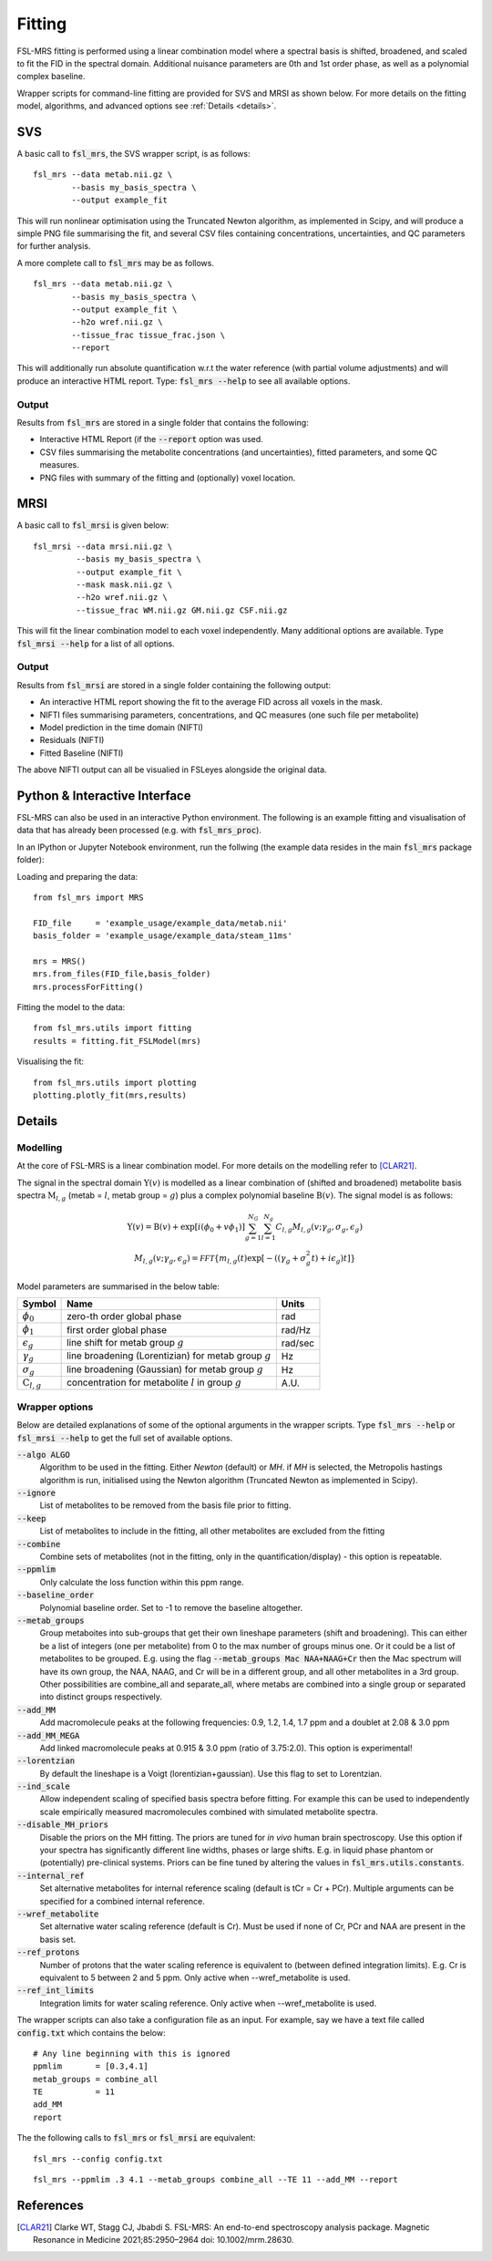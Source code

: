 Fitting
=======

FSL-MRS fitting is performed using a linear combination model where a spectral basis is shifted, broadened, and scaled to fit the FID in the spectral domain. Additional nuisance parameters are 0th and 1st order phase, as well as a polynomial complex baseline.

Wrapper scripts for command-line fitting are provided for SVS and MRSI as shown below. For more details on the fitting model, algorithms, and advanced options see :ref:`Details <details>`.


SVS
---

A basic call to :code:`fsl_mrs`, the SVS wrapper script, is as follows:

::

    fsl_mrs --data metab.nii.gz \
            --basis my_basis_spectra \
            --output example_fit

This will run nonlinear optimisation using the Truncated Newton algorithm, as implemented in Scipy, and will produce a simple PNG file summarising the fit, and several CSV files containing concentrations, uncertainties, and QC parameters for further analysis. 

A more complete call to :code:`fsl_mrs` may be as follows.

::

    fsl_mrs --data metab.nii.gz \
            --basis my_basis_spectra \
            --output example_fit \
            --h2o wref.nii.gz \
            --tissue_frac tissue_frac.json \
            --report 


This will additionally run absolute quantification w.r.t the water reference (with partial volume adjustments) and will produce an interactive HTML report. Type: :code:`fsl_mrs --help` to see all available options.

Output
~~~~~~
Results from :code:`fsl_mrs` are stored in a single folder that contains the following:

- Interactive HTML Report (if the :code:`--report` option was used.
- CSV files summarising the metabolite concentrations (and uncertainties), fitted parameters, and some QC measures.
- PNG files with summary of the fitting and (optionally) voxel location.



MRSI
----

A basic call to :code:`fsl_mrsi` is given below:

::

    fsl_mrsi --data mrsi.nii.gz \
             --basis my_basis_spectra \
             --output example_fit \
             --mask mask.nii.gz \
             --h2o wref.nii.gz \
             --tissue_frac WM.nii.gz GM.nii.gz CSF.nii.gz

This will fit the linear combination model to each voxel independently. Many additional options are available. Type :code:`fsl_mrsi --help` for a list of all options. 


Output
~~~~~~
Results from :code:`fsl_mrsi` are stored in a single folder containing the following output:

- An interactive HTML report showing the fit to the average FID across all voxels in the mask.
- NIFTI files summarising parameters, concentrations, and QC measures (one such file per metabolite)
- Model prediction in the time domain (NIFTI)
- Residuals (NIFTI)
- Fitted Baseline (NIFTI)

The above NIFTI output can all be visualied in FSLeyes alongside the original data.

Python & Interactive Interface
------------------------------

FSL-MRS can also be used in an interactive Python environment. The following is an example fitting and visualisation of data that has already been processed (e.g. with :code:`fsl_mrs_proc`). 

In an IPython or Jupyter Notebook environment, run the follwing (the example data resides in the main :code:`fsl_mrs` package folder):

Loading and preparing the data:

::

    from fsl_mrs import MRS

    FID_file     = 'example_usage/example_data/metab.nii'
    basis_folder = 'example_usage/example_data/steam_11ms'    

    mrs = MRS()
    mrs.from_files(FID_file,basis_folder)
    mrs.processForFitting()

Fitting the model to the data:

::

    from fsl_mrs.utils import fitting
    results = fitting.fit_FSLModel(mrs)

Visualising the fit:

::

    from fsl_mrs.utils import plotting
    plotting.plotly_fit(mrs,results)


.. _details:

Details
-------

Modelling
~~~~~~~~~

At the core of FSL-MRS is a linear combination model. For more details on the modelling refer to [CLAR21]_. 

The signal in the spectral domain :math:`\mathrm{Y}(v)` is modelled as a linear combination of (shifted and broadened) metabolite basis spectra :math:`\mathrm{M}_{l,g}` (metab = :math:`l`, metab group = :math:`g`) plus a complex polynomial baseline :math:`\mathrm{B}(v)`. The signal model is as follows:

.. math::

    \begin{array}{c}
        \mathrm{Y}(v)=\mathrm{B}(v)+\exp \left[i\left(\phi_{0}+v \phi_{1}\right)\right] \sum_{g=1}^{N_{G}} \sum_{l=1}^{N_{g}} C_{l, g} M_{l, g}\left(v ; \gamma_{g}, \sigma_{g}, \epsilon_{g}\right) \\
        M_{l, g}\left(v ; \gamma_{g}, \epsilon_{g}\right)=\mathcal{FFT}\left\{m_{l, g}(t) \exp \left[-\left(\left(\gamma_{g}+\sigma_{g}^{2} t\right)+i \epsilon_{g}\right) t\right]\right\}
    \end{array}

Model parameters are summarised in the below table:

========================== ============================================================ ============
 Symbol                     Name                                                         Units  
========================== ============================================================ ============ 
 :math:`\phi_0`             zero-th order global phase                                    rad
 :math:`\phi_1`             first order global phase                                      rad/Hz
 :math:`\epsilon_g`         line shift for metab group :math:`g`                          rad/sec
 :math:`\gamma_g`           line broadening (Lorentizian) for metab group :math:`g`       Hz
 :math:`\sigma_g`           line broadening (Gaussian) for metab group :math:`g`          Hz
 :math:`\mathrm{C}_{l,g}`   concentration for metabolite :math:`l` in group :math:`g`     A.U.
========================== ============================================================ ============


Wrapper options
~~~~~~~~~~~~~~~

Below are detailed explanations of some of the optional arguments in the wrapper scripts. Type :code:`fsl_mrs --help` or :code:`fsl_mrsi --help` to get the full set of available options. 


:code:`--algo ALGO`         
    Algorithm to be used in the fitting. Either *Newton* (default) or *MH*. if *MH* is selected, the Metropolis hastings algorithm is run, initialised using the Newton algorithm (Truncated Newton as implemented in Scipy).
:code:`--ignore`            
    List of metabolites to be removed from the basis file prior to fitting.
:code:`--keep`              
    List of metabolites to include in the fitting, all other metabolites are excluded from the fitting
:code:`--combine`           
    Combine sets of metabolites (not in the fitting, only in the quantification/display) - this option is repeatable.
:code:`--ppmlim`            
    Only calculate the loss function within this ppm range.
:code:`--baseline_order`    
    Polynomial baseline order. Set to -1 to remove the baseline altogether.
:code:`--metab_groups`      
    Group metaboites into sub-groups that get their own lineshape parameters (shift and broadening). This can either be a list of integers (one per metabolite) from 0 to the max number of groups minus one. Or it could be a list of metabolites to be grouped. E.g. using the flag :code:`--metab_groups Mac NAA+NAAG+Cr` then the Mac spectrum will have its own group, the NAA, NAAG, and Cr will be in a different group, and all other metabolites in a 3rd group. Other possibilities are combine_all and separate_all, where metabs are combined into a single group or separated into distinct groups respectively.
:code:`--add_MM`            
    Add macromolecule peaks at the following frequencies: 0.9, 1.2, 1.4, 1.7 ppm and a doublet at 2.08 & 3.0 ppm
:code:`--add_MM_MEGA`            
    Add linked macromolecule peaks at 0.915 & 3.0 ppm (ratio of 3.75:2.0). This option is experimental!
:code:`--lorentzian`        
    By default the lineshape is a Voigt (lorentizian+gaussian). Use this flag to set to Lorentzian.
:code:`--ind_scale`        
    Allow independent scaling of specified basis spectra before fitting. For example this can be used to independently scale empirically measured macromolecules combined with simulated metabolite spectra.
:code:`--disable_MH_priors`        
    Disable the priors on the MH fitting. The priors are tuned for *in vivo* human brain spectroscopy. Use this option if your spectra has significantly different line widths, phases or large shifts. E.g. in liquid phase phantom or (potentially) pre-clinical systems. Priors can be fine tuned by altering the values in :code:`fsl_mrs.utils.constants`.
:code:`--internal_ref`
    Set alternative metabolites for internal reference scaling (default is tCr = Cr + PCr). Multiple arguments can be specified for a combined internal reference.
:code:`--wref_metabolite`
    Set alternative water scaling reference (default is Cr). Must be used if none of Cr, PCr and NAA are present in the basis set.
:code:`--ref_protons`
    Number of protons that the water scaling reference is equivalent to (between defined integration limits). E.g. Cr is equivalent to 5 between 2 and 5 ppm. Only active when --wref_metabolite is used.
:code:`--ref_int_limits`
    Integration limits for water scaling reference. Only active when --wref_metabolite is used.

The wrapper scripts can also take a configuration file as an input. For example, say we have a text file called :code:`config.txt` which contains the below:

::

    # Any line beginning with this is ignored
    ppmlim       = [0.3,4.1]
    metab_groups = combine_all
    TE           = 11
    add_MM
    report

The the following calls to :code:`fsl_mrs` or :code:`fsl_mrsi` are equivalent:
::

    fsl_mrs --config config.txt

::

    fsl_mrs --ppmlim .3 4.1 --metab_groups combine_all --TE 11 --add_MM --report




References
----------

.. [CLAR21] Clarke WT, Stagg CJ, Jbabdi S. FSL-MRS: An end-to-end spectroscopy analysis package. Magnetic Resonance in Medicine 2021;85:2950–2964 doi: 10.1002/mrm.28630.